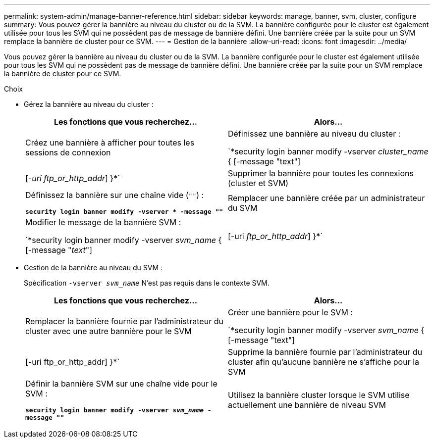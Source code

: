 ---
permalink: system-admin/manage-banner-reference.html 
sidebar: sidebar 
keywords: manage, banner, svm, cluster, configure 
summary: Vous pouvez gérer la bannière au niveau du cluster ou de la SVM. La bannière configurée pour le cluster est également utilisée pour tous les SVM qui ne possèdent pas de message de bannière défini. Une bannière créée par la suite pour un SVM remplace la bannière de cluster pour ce SVM. 
---
= Gestion de la bannière
:allow-uri-read: 
:icons: font
:imagesdir: ../media/


[role="lead"]
Vous pouvez gérer la bannière au niveau du cluster ou de la SVM. La bannière configurée pour le cluster est également utilisée pour tous les SVM qui ne possèdent pas de message de bannière défini. Une bannière créée par la suite pour un SVM remplace la bannière de cluster pour ce SVM.

.Choix
* Gérez la bannière au niveau du cluster :
+
|===
| Les fonctions que vous recherchez... | Alors... 


 a| 
Créez une bannière à afficher pour toutes les sessions de connexion
 a| 
Définissez une bannière au niveau du cluster :

`*security login banner modify -vserver _cluster_name_ { [-message "text"] | [_-uri ftp_or_http_addr_] }*`



 a| 
Supprimer la bannière pour toutes les connexions (cluster et SVM)
 a| 
Définissez la bannière sur une chaîne vide (`""`) :

`*security login banner modify -vserver * -message ""*`



 a| 
Remplacer une bannière créée par un administrateur du SVM
 a| 
Modifier le message de la bannière SVM :

`*security login banner modify -vserver _svm_name_ { [-message "_text_"] | [-uri _ftp_or_http_addr_] }*`

|===
* Gestion de la bannière au niveau du SVM :
+
Spécification `-vserver _svm_name_` N'est pas requis dans le contexte SVM.

+
|===
| Les fonctions que vous recherchez... | Alors... 


 a| 
Remplacer la bannière fournie par l'administrateur du cluster avec une autre bannière pour le SVM
 a| 
Créer une bannière pour le SVM :

`*security login banner modify -vserver _svm_name_ { [-message "text"] | [-uri ftp_or_http_addr] }*`



 a| 
Supprime la bannière fournie par l'administrateur du cluster afin qu'aucune bannière ne s'affiche pour la SVM
 a| 
Définir la bannière SVM sur une chaîne vide pour le SVM :

`*security login banner modify -vserver _svm_name_ -message ""*`



 a| 
Utilisez la bannière cluster lorsque le SVM utilise actuellement une bannière de niveau SVM
 a| 
Définissez la bannière SVM sur `"-"`:

`*security login banner modify -vserver _svm_name_ -message "-"*`

|===

